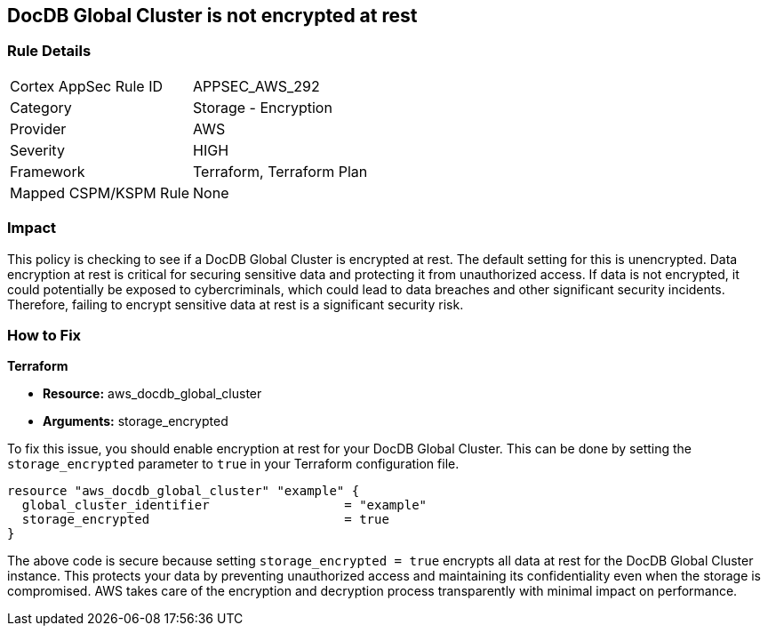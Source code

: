
== DocDB Global Cluster is not encrypted at rest

=== Rule Details

[cols="1,2"]
|===
|Cortex AppSec Rule ID |APPSEC_AWS_292
|Category |Storage - Encryption
|Provider |AWS
|Severity |HIGH
|Framework |Terraform, Terraform Plan
|Mapped CSPM/KSPM Rule |None
|===


=== Impact
This policy is checking to see if a DocDB Global Cluster is encrypted at rest. The default setting for this is unencrypted. Data encryption at rest is critical for securing sensitive data and protecting it from unauthorized access. If data is not encrypted, it could potentially be exposed to cybercriminals, which could lead to data breaches and other significant security incidents. Therefore, failing to encrypt sensitive data at rest is a significant security risk.

=== How to Fix

*Terraform*

* *Resource:* aws_docdb_global_cluster
* *Arguments:* storage_encrypted

To fix this issue, you should enable encryption at rest for your DocDB Global Cluster. This can be done by setting the `storage_encrypted` parameter to `true` in your Terraform configuration file.

[source,hcl]
----
resource "aws_docdb_global_cluster" "example" {
  global_cluster_identifier                  = "example"
  storage_encrypted                          = true
}
----

The above code is secure because setting `storage_encrypted = true` encrypts all data at rest for the DocDB Global Cluster instance. This protects your data by preventing unauthorized access and maintaining its confidentiality even when the storage is compromised. AWS takes care of the encryption and decryption process transparently with minimal impact on performance.

